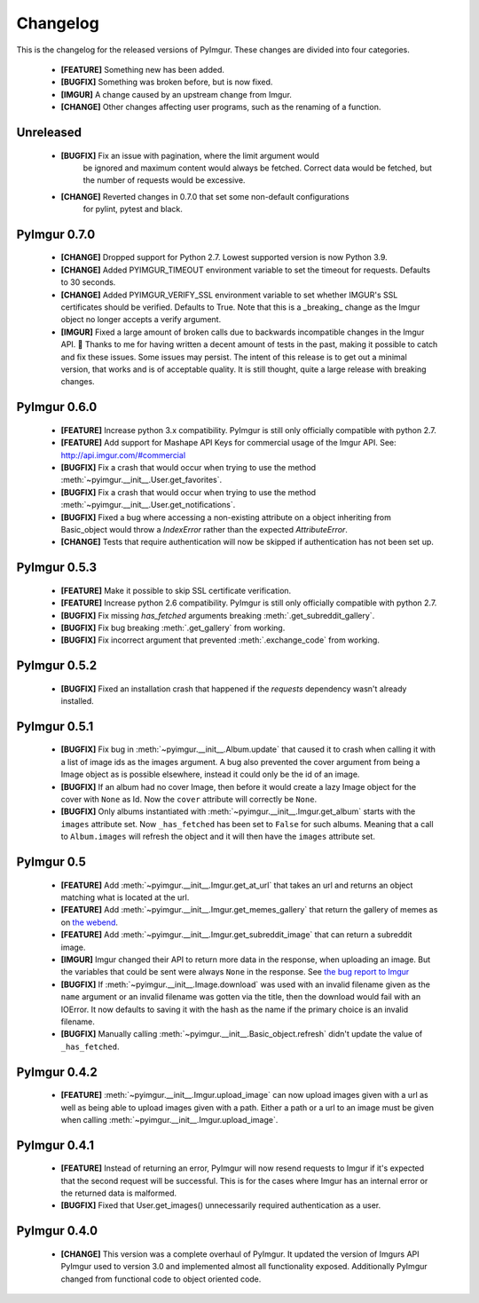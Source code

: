 Changelog
=========

This is the changelog for the released versions of PyImgur. These changes are
divided into four categories.

 * **[FEATURE]** Something new has been added.
 * **[BUGFIX]** Something was broken before, but is now fixed.
 * **[IMGUR]** A change caused by an upstream change from Imgur.
 * **[CHANGE]** Other changes affecting user programs, such as the renaming of
   a function.

Unreleased
----------
 * **[BUGFIX]** Fix an issue with pagination, where the limit argument would
    be ignored and maximum content would always be fetched. Correct data would
    be fetched, but the number of requests would be excessive.
 * **[CHANGE]** Reverted changes in 0.7.0 that set some non-default configurations
    for pylint, pytest and black.

PyImgur 0.7.0
-------------

 * **[CHANGE]** Dropped support for Python 2.7. Lowest supported version is now
   Python 3.9.
 * **[CHANGE]** Added PYIMGUR_TIMEOUT environment variable to set the timeout
   for requests. Defaults to 30 seconds.
 * **[CHANGE]** Added PYIMGUR_VERIFY_SSL environment variable to set whether
   IMGUR's SSL certificates should be verified. Defaults to True. Note that
   this is a _breaking_ change as the Imgur object no longer accepts a verify
   argument.
 * **[IMGUR]** Fixed a large amount of broken calls due to backwards incompatible
   changes in the Imgur API. 🙏 Thanks to me for having written a decent amount
   of tests in the past, making it possible to catch and fix these issues.
   Some issues may persist. The intent of this release is to get out a minimal
   version, that works and is of acceptable quality. It is still thought, quite
   a large release with breaking changes.

PyImgur 0.6.0
-------------

 * **[FEATURE]** Increase python 3.x compatibility. PyImgur is still only
   officially compatible with python 2.7.
 * **[FEATURE]** Add support for Mashape API Keys for commercial usage of the
   Imgur API. See: http://api.imgur.com/#commercial
 * **[BUGFIX]** Fix a crash that would occur when trying to use the
   method :meth:`~pyimgur.__init__.User.get_favorites`.
 * **[BUGFIX]** Fix a crash that would occur when trying to use the
   method :meth:`~pyimgur.__init__.User.get_notifications`.
 * **[BUGFIX]** Fixed a bug where accessing a non-existing attribute on a
   object inheriting from Basic_object would throw a `IndexError` rather
   than the expected `AttributeError`.
 * **[CHANGE]** Tests that require authentication will now be skipped if
   authentication has not been set up.

PyImgur 0.5.3
-------------

 * **[FEATURE]** Make it possible to skip SSL certificate verification.
 * **[FEATURE]** Increase python 2.6 compatibility. PyImgur is still only
   officially compatible with python 2.7.
 * **[BUGFIX]** Fix missing `has_fetched` arguments breaking :meth:`.get_subreddit_gallery`.
 * **[BUGFIX]** Fix bug breaking :meth:`.get_gallery` from working.
 * **[BUGFIX]** Fix incorrect argument that prevented :meth:`.exchange_code`
   from working.

PyImgur 0.5.2
-------------

 * **[BUGFIX]** Fixed an installation crash that happened if the `requests`
   dependency wasn't already installed.

PyImgur 0.5.1
-------------

 * **[BUGFIX]** Fix bug in :meth:`~pyimgur.__init__.Album.update` that caused
   it to crash when calling it with a list of image ids as the images argument.
   A bug also prevented the cover argument from being a Image object as is
   possible elsewhere, instead it could only be the id of an image.
 * **[BUGFIX]** If an album had no cover Image, then before it would create a
   lazy Image object for the cover with ``None`` as Id. Now the ``cover``
   attribute will correctly be ``None``.
 * **[BUGFIX]** Only albums instantiated with
   :meth:`~pyimgur.__init__.Imgur.get_album` starts with the ``images``
   attribute set. Now ``_has_fetched`` has been set to ``False`` for such
   albums. Meaning that a call to ``Album.images`` will refresh the object and
   it will then have the ``images`` attribute set.

PyImgur 0.5
-----------

 * **[FEATURE]** Add :meth:`~pyimgur.__init__.Imgur.get_at_url` that takes an
   url and returns an object matching what is located at the url.
 * **[FEATURE]** Add :meth:`~pyimgur.__init__.Imgur.get_memes_gallery` that
   return the gallery of memes as on `the webend <http://imgur.com/g/memes>`_.
 * **[FEATURE]** Add :meth:`~pyimgur.__init__.Imgur.get_subreddit_image` that
   can return a subreddit image.
 * **[IMGUR]** Imgur changed their API to return more data in the response,
   when uploading an image. But the variables that could be sent were always
   ``None`` in the response. See `the bug report to Imgur
   <https://groups.google.com/forum/#!topic/imgur/F3uVb55TMGo>`_
 * **[BUGFIX]** If :meth:`~pyimgur.__init__.Image.download` was used with an
   invalid filename given as the ``name`` argument or an invalid filename was
   gotten via the title, then the download would fail with an IOError. It now
   defaults to saving it with the hash as the name if the primary choice is an
   invalid filename.
 * **[BUGFIX]** Manually calling :meth:`~pyimgur.__init__.Basic_object.refresh`
   didn't update the value of ``_has_fetched``.

PyImgur 0.4.2
-------------

 * **[FEATURE]** :meth:`~pyimgur.__init__.Imgur.upload_image` can now upload
   images given with a url as well as being able to upload images given with a
   path. Either a path or a url to an image must be given when calling
   :meth:`~pyimgur.__init__.Imgur.upload_image`.

PyImgur 0.4.1
-------------

 * **[FEATURE]** Instead of returning an error, PyImgur will now resend
   requests to Imgur if it's expected that the second request will be
   successful.  This is for the cases where Imgur has an internal error or the
   returned data is malformed.
 * **[BUGFIX]** Fixed that User.get_images() unnecessarily required
   authentication as a user.

PyImgur 0.4.0
-------------

 * **[CHANGE]** This version was a complete overhaul of PyImgur. It updated the
   version of Imgurs API PyImgur used to version 3.0 and implemented almost all
   functionality exposed. Additionally PyImgur changed from functional code to
   object oriented code.
